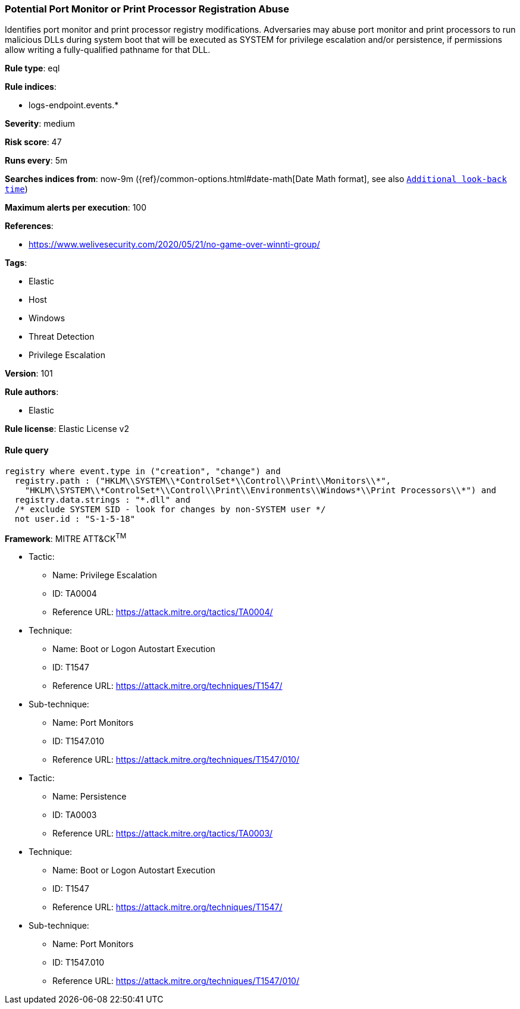 [[prebuilt-rule-8-3-3-potential-port-monitor-or-print-processor-registration-abuse]]
=== Potential Port Monitor or Print Processor Registration Abuse

Identifies port monitor and print processor registry modifications. Adversaries may abuse port monitor and print processors to run malicious DLLs during system boot that will be executed as SYSTEM for privilege escalation and/or persistence, if permissions allow writing a fully-qualified pathname for that DLL.

*Rule type*: eql

*Rule indices*: 

* logs-endpoint.events.*

*Severity*: medium

*Risk score*: 47

*Runs every*: 5m

*Searches indices from*: now-9m ({ref}/common-options.html#date-math[Date Math format], see also <<rule-schedule, `Additional look-back time`>>)

*Maximum alerts per execution*: 100

*References*: 

* https://www.welivesecurity.com/2020/05/21/no-game-over-winnti-group/

*Tags*: 

* Elastic
* Host
* Windows
* Threat Detection
* Privilege Escalation

*Version*: 101

*Rule authors*: 

* Elastic

*Rule license*: Elastic License v2


==== Rule query


[source, js]
----------------------------------
registry where event.type in ("creation", "change") and
  registry.path : ("HKLM\\SYSTEM\\*ControlSet*\\Control\\Print\\Monitors\\*",
    "HKLM\\SYSTEM\\*ControlSet*\\Control\\Print\\Environments\\Windows*\\Print Processors\\*") and
  registry.data.strings : "*.dll" and
  /* exclude SYSTEM SID - look for changes by non-SYSTEM user */
  not user.id : "S-1-5-18"

----------------------------------

*Framework*: MITRE ATT&CK^TM^

* Tactic:
** Name: Privilege Escalation
** ID: TA0004
** Reference URL: https://attack.mitre.org/tactics/TA0004/
* Technique:
** Name: Boot or Logon Autostart Execution
** ID: T1547
** Reference URL: https://attack.mitre.org/techniques/T1547/
* Sub-technique:
** Name: Port Monitors
** ID: T1547.010
** Reference URL: https://attack.mitre.org/techniques/T1547/010/
* Tactic:
** Name: Persistence
** ID: TA0003
** Reference URL: https://attack.mitre.org/tactics/TA0003/
* Technique:
** Name: Boot or Logon Autostart Execution
** ID: T1547
** Reference URL: https://attack.mitre.org/techniques/T1547/
* Sub-technique:
** Name: Port Monitors
** ID: T1547.010
** Reference URL: https://attack.mitre.org/techniques/T1547/010/
